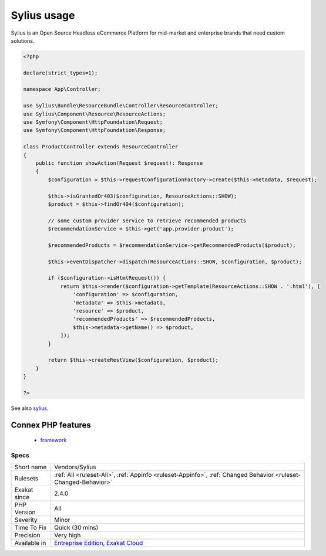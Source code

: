 .. _vendors-sylius:

.. _sylius-usage:

Sylius usage
++++++++++++

.. meta\:\:
	:description:
		Sylius usage: This analysis reports usage of the Sylius framework.
	:twitter:card: summary_large_image
	:twitter:site: @exakat
	:twitter:title: Sylius usage
	:twitter:description: Sylius usage: This analysis reports usage of the Sylius framework
	:twitter:creator: @exakat
	:twitter:image:src: https://www.exakat.io/wp-content/uploads/2020/06/logo-exakat.png
	:og:image: https://www.exakat.io/wp-content/uploads/2020/06/logo-exakat.png
	:og:title: Sylius usage
	:og:type: article
	:og:description: This analysis reports usage of the Sylius framework
	:og:url: https://php-tips.readthedocs.io/en/latest/tips/Vendors/Sylius.html
	:og:locale: en
  This analysis reports usage of the Sylius framework.

Sylius is an Open Source Headless eCommerce Platform for mid-market and enterprise brands that need custom solutions.

.. code-block:: php
   
   <?php
   
   declare(strict_types=1);
   
   namespace App\Controller;
   
   use Sylius\Bundle\ResourceBundle\Controller\ResourceController;
   use Sylius\Component\Resource\ResourceActions;
   use Symfony\Component\HttpFoundation\Request;
   use Symfony\Component\HttpFoundation\Response;
   
   class ProductController extends ResourceController
   {
       public function showAction(Request $request): Response
       {
           $configuration = $this->requestConfigurationFactory->create($this->metadata, $request);
   
           $this->isGrantedOr403($configuration, ResourceActions::SHOW);
           $product = $this->findOr404($configuration);
   
           // some custom provider service to retrieve recommended products
           $recommendationService = $this->get('app.provider.product');
   
           $recommendedProducts = $recommendationService->getRecommendedProducts($product);
   
           $this->eventDispatcher->dispatch(ResourceActions::SHOW, $configuration, $product);
   
           if ($configuration->isHtmlRequest()) {
               return $this->render($configuration->getTemplate(ResourceActions::SHOW . '.html'), [
                   'configuration' => $configuration,
                   'metadata' => $this->metadata,
                   'resource' => $product,
                   'recommendedProducts' => $recommendedProducts,
                   $this->metadata->getName() => $product,
               ]);
           }
   
           return $this->createRestView($configuration, $product);
       }
   }
   
   ?>

See also `sylius <https://sylius.com/>`_.

Connex PHP features
-------------------

  + `framework <https://php-dictionary.readthedocs.io/en/latest/dictionary/framework.ini.html>`_


Specs
_____

+--------------+-------------------------------------------------------------------------------------------------------------------------+
| Short name   | Vendors/Sylius                                                                                                          |
+--------------+-------------------------------------------------------------------------------------------------------------------------+
| Rulesets     | :ref:`All <ruleset-All>`, :ref:`Appinfo <ruleset-Appinfo>`, :ref:`Changed Behavior <ruleset-Changed-Behavior>`          |
+--------------+-------------------------------------------------------------------------------------------------------------------------+
| Exakat since | 2.4.0                                                                                                                   |
+--------------+-------------------------------------------------------------------------------------------------------------------------+
| PHP Version  | All                                                                                                                     |
+--------------+-------------------------------------------------------------------------------------------------------------------------+
| Severity     | Minor                                                                                                                   |
+--------------+-------------------------------------------------------------------------------------------------------------------------+
| Time To Fix  | Quick (30 mins)                                                                                                         |
+--------------+-------------------------------------------------------------------------------------------------------------------------+
| Precision    | Very high                                                                                                               |
+--------------+-------------------------------------------------------------------------------------------------------------------------+
| Available in | `Entreprise Edition <https://www.exakat.io/entreprise-edition>`_, `Exakat Cloud <https://www.exakat.io/exakat-cloud/>`_ |
+--------------+-------------------------------------------------------------------------------------------------------------------------+



